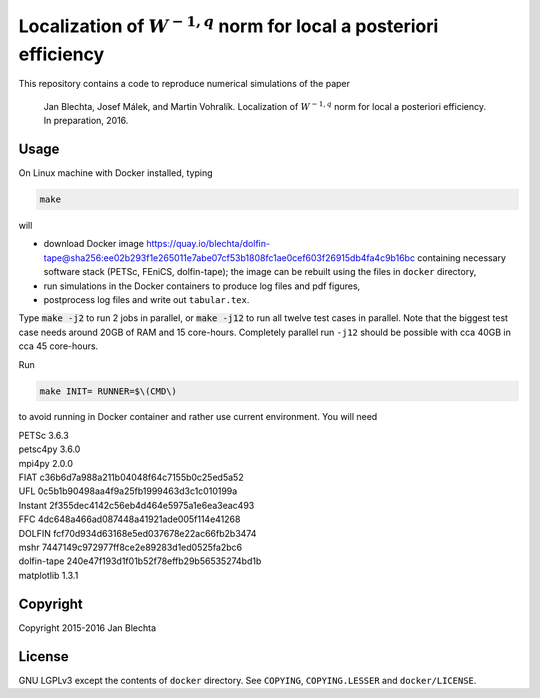 =======================================================================
Localization of :math:`W^{-1,q}` norm for local a posteriori efficiency
=======================================================================

.. image:: https://zenodo.org/badge/21218/blechta/paper-norms-nonlin-code.svg
   :target: https://zenodo.org/badge/latestdoi/21218/blechta/paper-norms-nonlin-code

This repository contains a code to reproduce numerical simulations
of the paper

  Jan Blechta, Josef Málek, and Martin Vohralík.
  Localization of :math:`W^{-1,q}` norm for local a posteriori efficiency.
  In preparation, 2016.


Usage
=====

On Linux machine with Docker installed, typing

.. code:: sh

  make

will

* download Docker image
  https://quay.io/blechta/dolfin-tape@sha256:ee02b293f1e265011e7abe07cf53b1808fc1ae0cef603f26915db4fa4c9b16bc
  containing necessary software stack (PETSc, FEniCS, dolfin-tape);
  the image can be rebuilt using the files in ``docker`` directory,

* run simulations in the Docker containers to produce log files
  and pdf figures,

* postprocess log files and write out ``tabular.tex``.

Type :code:`make -j2` to run 2 jobs in parallel, or :code:`make -j12` to run
all twelve test cases in parallel. Note that the biggest test case needs around
20GB of RAM and 15 core-hours.  Completely parallel run ``-j12`` should be
possible with cca 40GB in cca 45 core-hours.

Run

.. code:: sh

  make INIT= RUNNER=$\(CMD\)

to avoid running in Docker container and rather use current environment.
You will need

|  PETSc         3.6.3
|  petsc4py      3.6.0
|  mpi4py        2.0.0
|  FIAT          c36b6d7a988a211b04048f64c7155b0c25ed5a52
|  UFL           0c5b1b90498aa4f9a25fb1999463d3c1c010199a
|  Instant       2f355dec4142c56eb4d464e5975a1e6ea3eac493
|  FFC           4dc648a466ad087448a41921ade005f114e41268
|  DOLFIN        fcf70d934d63168e5ed037678e22ac66fb2b3474
|  mshr          7447149c972977ff8ce2e89283d1ed0525fa2bc6
|  dolfin-tape   240e47f193d1f01b52f78effb29b56535274bd1b
|  matplotlib    1.3.1


Copyright
=========

Copyright 2015-2016 Jan Blechta


License
=======

GNU LGPLv3 except the contents of ``docker`` directory. See ``COPYING``,
``COPYING.LESSER`` and ``docker/LICENSE``.
